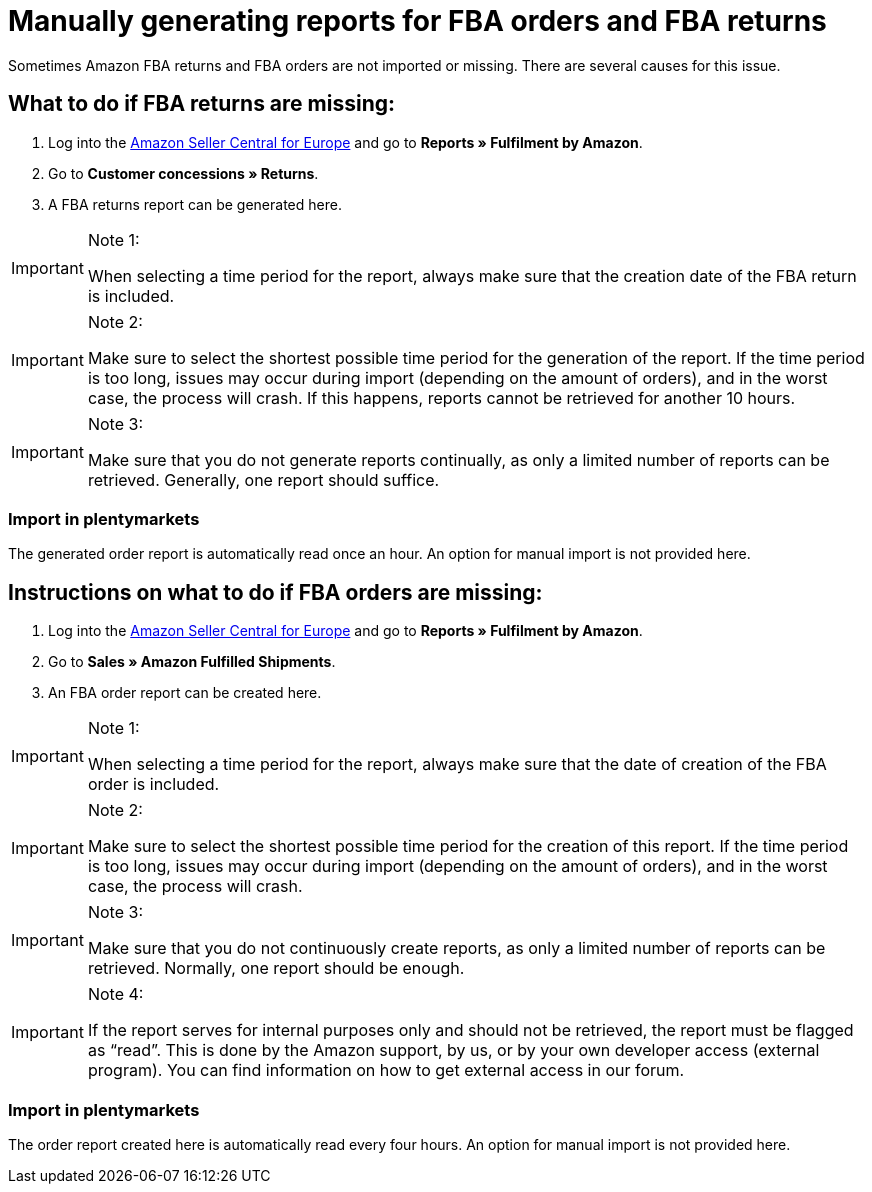 = Manually generating reports for FBA orders and FBA returns
:lang: en
:keywords: Amazon, Items, Export
:position: 50

Sometimes Amazon FBA returns and FBA orders are not imported or missing. There are several causes for this issue.

== What to do if FBA returns are missing:

1. Log into the link:https://sellercentral.amazon.de/[Amazon Seller Central for Europe^] and go to *Reports » Fulfilment by Amazon*.

2. Go to *Customer concessions » Returns*.

3. A FBA returns report can be generated here.

[IMPORTANT]
.Note 1:
====
When selecting a time period for the report, always make sure that the creation date of the FBA return is included.
====

[IMPORTANT]
.Note 2:
====
Make sure to select the shortest possible time period for the generation of the report. If the time period is too long, issues may occur during import (depending on the amount of orders), and in the worst case, the process will crash. If this happens, reports cannot be retrieved for another 10 hours.
====

[IMPORTANT]
.Note 3:
====
Make sure that you do not generate reports continually, as only a limited number of reports can be retrieved. Generally, one report should suffice.
====

=== Import in plentymarkets
The generated order report is automatically read once an hour. An option for manual import is not provided here.

== Instructions on what to do if FBA orders are missing:

1. Log into the link:https://sellercentral.amazon.de/[Amazon Seller Central for Europe^] and go to *Reports » Fulfilment by Amazon*.

2. Go to *Sales » Amazon Fulfilled Shipments*.

3. An FBA order report can be created here.

[IMPORTANT]
.Note 1:
====
When selecting a time period for the report, always make sure that the date of creation of the FBA order is included.
====

[IMPORTANT]
.Note 2:
====
Make sure to select the shortest possible time period for the creation of this report. If the time period is too long, issues may occur during import (depending on the amount of orders), and in the worst case, the process will crash.
====

[IMPORTANT]
.Note 3:
====
Make sure that you do not continuously create reports, as only a limited number of reports can be retrieved. Normally, one report should be enough.
====

[IMPORTANT]
.Note 4:
====
If the report serves for internal purposes only and should not be retrieved, the report must be flagged as “read”. This is done by the Amazon support, by us, or by your own developer access (external program). You can find information on how to get external access in our forum.
====

=== Import in plentymarkets
The order report created here is automatically read every four hours. An option for manual import is not provided here.
